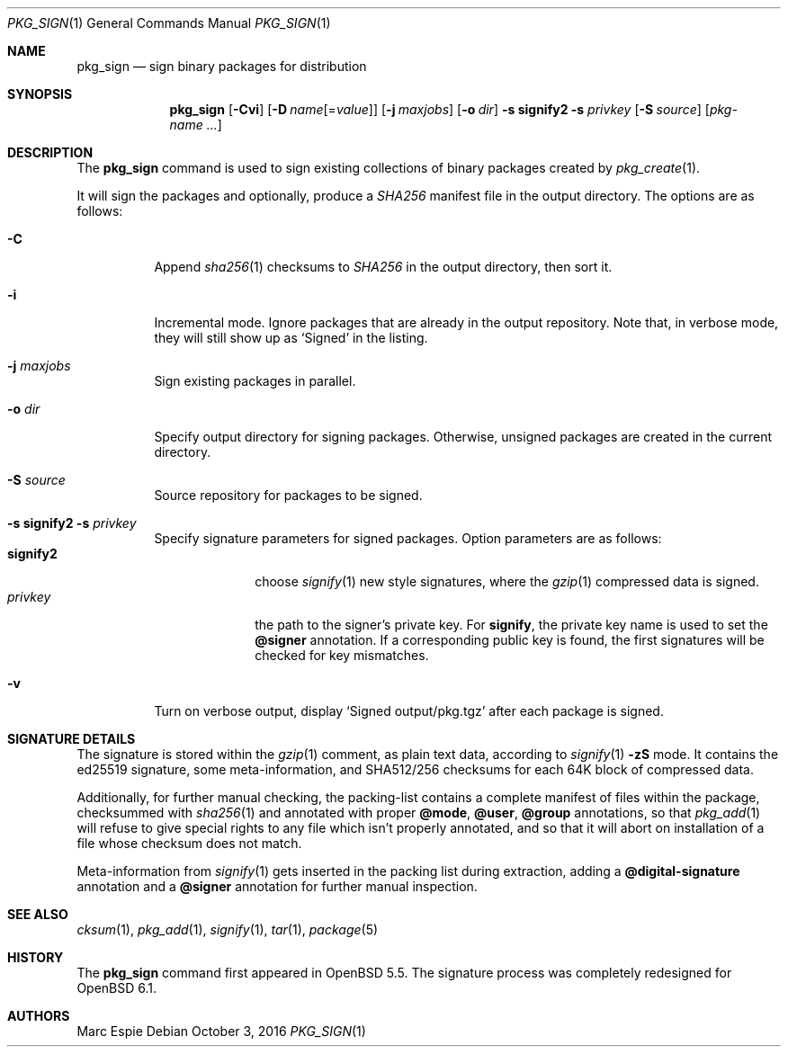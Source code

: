 .\"	$OpenBSD: pkg_sign.1,v 1.9 2016/10/03 13:11:38 espie Exp $
.\" Copyright (c) 2014 Marc Espie <espie@openbsd.org>
.\"
.\" Permission to use, copy, modify, and distribute this software for any
.\" purpose with or without fee is hereby granted, provided that the above
.\" copyright notice and this permission notice appear in all copies.
.\"
.\" THE SOFTWARE IS PROVIDED "AS IS" AND THE AUTHOR DISCLAIMS ALL WARRANTIES
.\" WITH REGARD TO THIS SOFTWARE INCLUDING ALL IMPLIED WARRANTIES OF
.\" MERCHANTABILITY AND FITNESS. IN NO EVENT SHALL THE AUTHOR BE LIABLE FOR
.\" ANY SPECIAL, DIRECT, INDIRECT, OR CONSEQUENTIAL DAMAGES OR ANY DAMAGES
.\" WHATSOEVER RESULTING FROM LOSS OF USE, DATA OR PROFITS, WHETHER IN AN
.\" ACTION OF CONTRACT, NEGLIGENCE OR OTHER TORTIOUS ACTION, ARISING OUT OF
.\" OR IN CONNECTION WITH THE USE OR PERFORMANCE OF THIS SOFTWARE.
.\"
.Dd $Mdocdate: October 3 2016 $
.Dt PKG_SIGN 1
.Os
.Sh NAME
.Nm pkg_sign
.Nd sign binary packages for distribution
.Sh SYNOPSIS
.Nm pkg_sign
.Bk -words
.Op Fl Cvi
.Op Fl D Ar name Ns Op = Ns Ar value
.Op Fl j Ar maxjobs
.Op Fl o Ar dir
.Fl s Cm signify2
.Fl s Ar privkey
.Op Fl S Ar source
.Op Ar pkg-name ...
.Ek
.Sh DESCRIPTION
The
.Nm
command is used to sign existing collections of binary packages
created by
.Xr pkg_create 1 .
.Pp
It will sign the packages and optionally, produce a
.Pa SHA256
manifest file in the output directory.
The options are as follows:
.Bl -tag -width Ds
.It Fl C
Append
.Xr sha256 1
checksums to
.Pa SHA256
in the output directory, then sort it.
.\" .It Fl D Ar resign
.\" Allows signing over already signed packages.
.\" Obviously, this checks the existing signature first,
.\" so the
.\" .Fl D Ar SIGNER
.\" and
.\" .Fl D Ar nosig
.\" also apply with the same semantics as
.\" .Xr pkg_add 1 .
.It Fl i
Incremental mode.
Ignore packages that are already in the output repository.
Note that, in verbose mode, they will still show up as
.Sq Signed
in the listing.
.It Fl j Ar maxjobs
Sign existing packages in parallel.
.It Fl o Ar dir
Specify output directory for signing packages.
Otherwise, unsigned packages are created in the current directory.
.It Fl S Ar source
Source repository for packages to be signed.
.\" This can be any url admissible for a
.\" .Ev PKG_PATH ,
.\" so that it is possible to sign packages during a transfer, e.g.,
.\" .Bd -literal -offset indent
.\" pkg_sign -s signify -s mykey-pkg.sec \e
.\" 	-o output -S scp://build-machine/packages/
.\" .Ed
.It Xo
.Fl s Cm signify2
.Fl s Ar privkey
.Xc
Specify signature parameters for signed packages.
Option parameters are as follows:
.Bl -tag -width signify2 -compact
.It Cm signify2
choose
.Xr signify 1
new style signatures, where the
.Xr gzip 1
compressed data is signed.
.It Ar privkey
the path to the signer's private key.
For
.Cm signify ,
the private key name is used to set the
.Cm @signer
annotation.
If a corresponding public key is found, the first signatures will be
checked for key mismatches.
.El
.It Fl v
Turn on verbose output, display
.Sq Signed output/pkg.tgz
after each package is signed.
.El
.Sh SIGNATURE DETAILS
The signature is stored within the
.Xr gzip 1
comment, as plain text data, according to
.Xr signify 1
.Fl zS
mode.
It contains the ed25519 signature, some meta-information,
and
SHA512/256 checksums for each 64K block of compressed data.
.Pp
Additionally, for further manual checking, the packing-list contains
a complete manifest of files within the package,
checksummed with
.Xr sha256 1
and annotated with proper
.Cm @mode ,
.Cm @user ,
.Cm @group
annotations, so that
.Xr pkg_add 1
will refuse to give special rights to any file which isn't properly annotated,
and so that it will abort on installation of a file whose checksum does not
match.
.Pp
Meta-information from
.Xr signify 1
gets inserted in the packing list during extraction,
adding a
.Cm @digital-signature
annotation and a
.Cm @signer
annotation for further manual inspection.
.Sh SEE ALSO
.Xr cksum 1 ,
.Xr pkg_add 1 ,
.Xr signify 1 ,
.Xr tar 1 ,
.Xr package 5
.Sh HISTORY
The
.Nm
command first appeared in
.Ox 5.5 .
The signature process was completely redesigned for
.Ox 6.1 .
.Sh AUTHORS
.An Marc Espie
